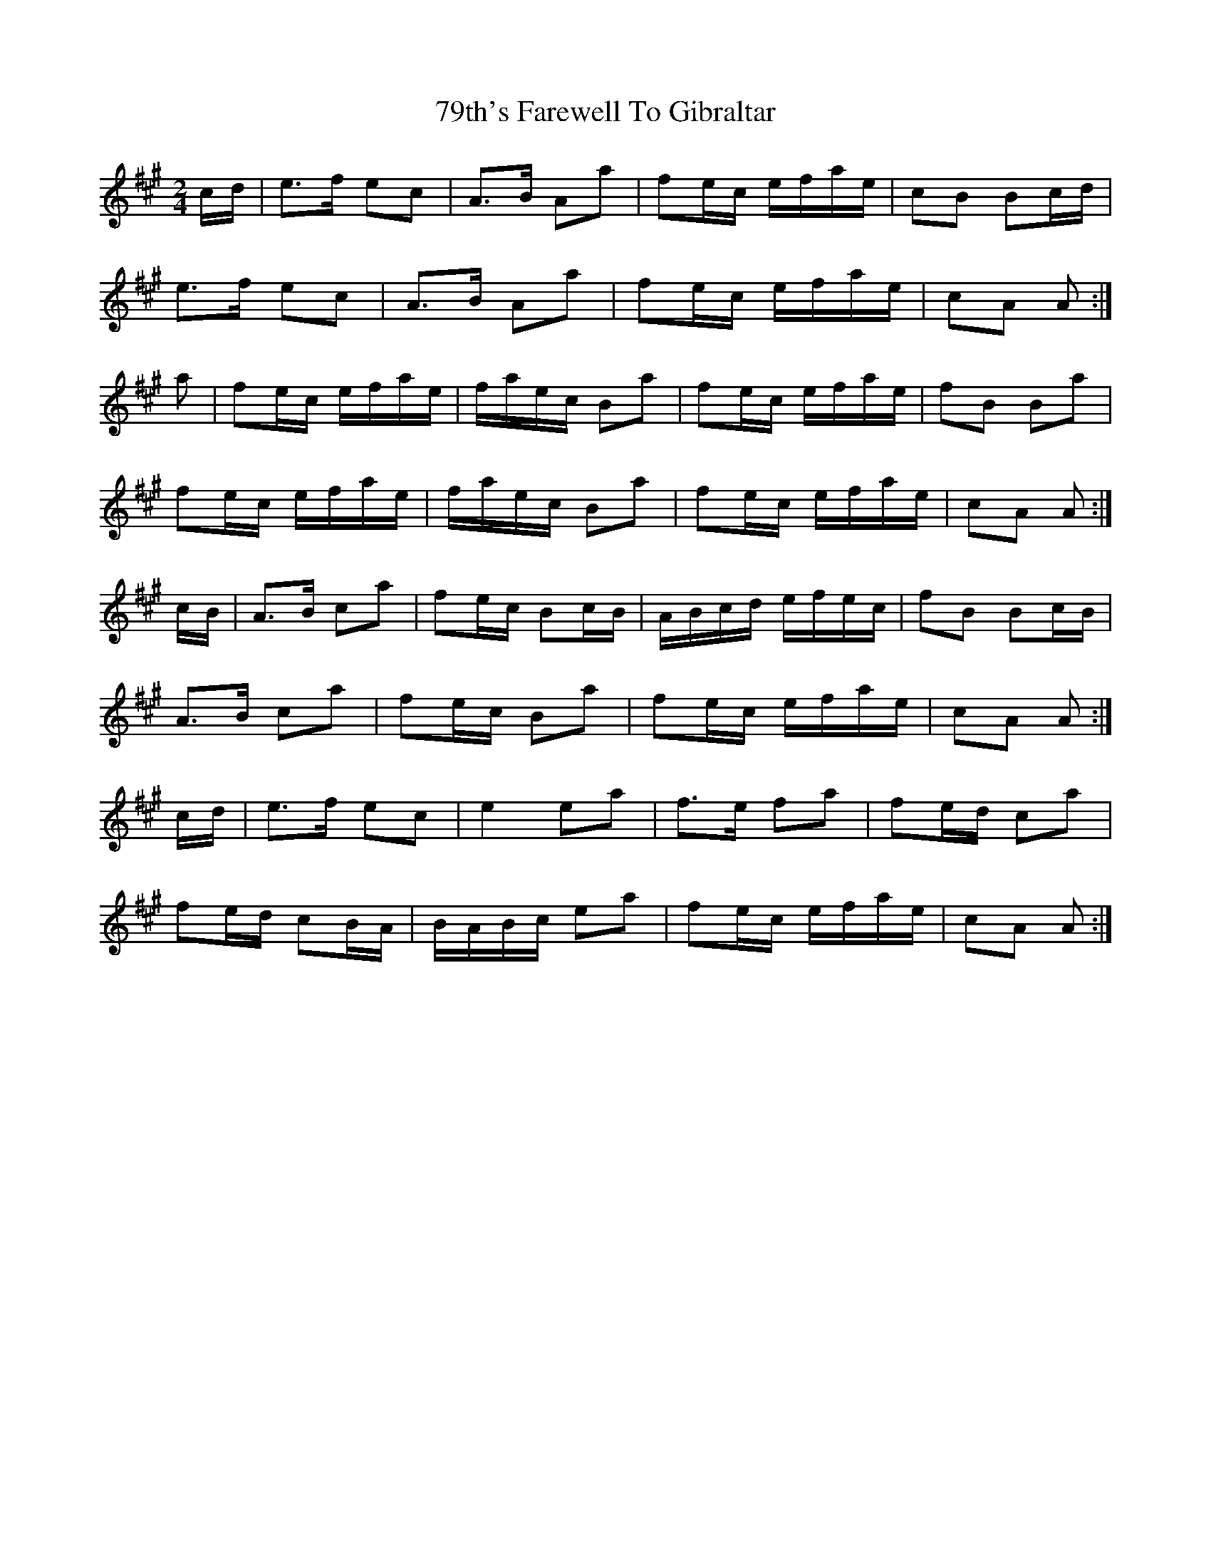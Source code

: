 X: 83
T: 79th's Farewell To Gibraltar
R: march
M: 
K: Amajor
[M:2/4]c/d/|e>f ec|A>B Aa|fe/c/ e/f/a/e/|cB Bc/d/|
e>f ec|A>B Aa|fe/c/ e/f/a/e/|cA A:|
a|fe/c/ e/f/a/e/|f/a/e/c/ Ba|fe/c/ e/f/a/e/|fB Ba|
fe/c/ e/f/a/e/|f/a/e/c/ Ba|fe/c/ e/f/a/e/|cA A:|
c/B/|A>B ca|fe/c/ Bc/B/|A/B/c/d/ e/f/e/c/|fB Bc/B/|
A>B ca|fe/c/ Ba|fe/c/ e/f/a/e/|cA A:|
c/d/|e>f ec|e2 ea|f>e fa|fe/d/ ca|
fe/d/ cB/A/|B/A/B/c/ ea|fe/c/ e/f/a/e/|cA A:|

